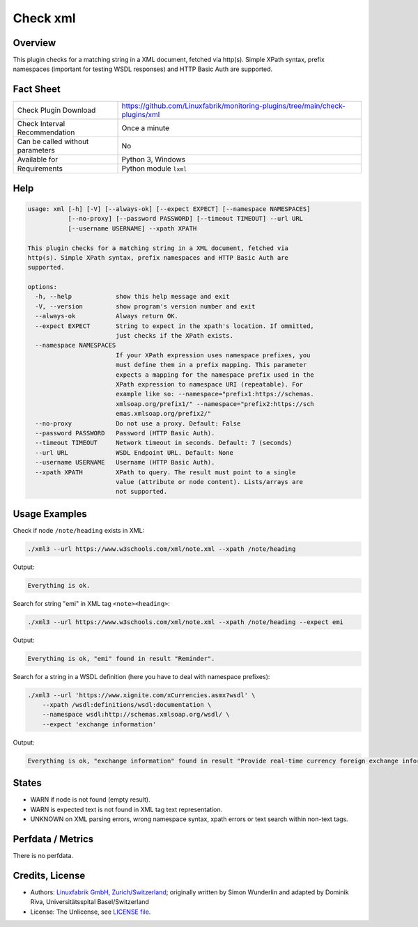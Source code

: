Check xml
=========

Overview
--------

This plugin checks for a matching string in a XML document, fetched via http(s). Simple XPath syntax, prefix namespaces (important for testing WSDL responses) and HTTP Basic Auth are supported.


Fact Sheet
----------

.. csv-table::
    :widths: 30, 70

    "Check Plugin Download",                "https://github.com/Linuxfabrik/monitoring-plugins/tree/main/check-plugins/xml"
    "Check Interval Recommendation",        "Once a minute"
    "Can be called without parameters",     "No"
    "Available for",                        "Python 3, Windows"
    "Requirements",                         "Python module ``lxml``"


Help
----

.. code-block:: text

    usage: xml [-h] [-V] [--always-ok] [--expect EXPECT] [--namespace NAMESPACES]
               [--no-proxy] [--password PASSWORD] [--timeout TIMEOUT] --url URL
               [--username USERNAME] --xpath XPATH

    This plugin checks for a matching string in a XML document, fetched via
    http(s). Simple XPath syntax, prefix namespaces and HTTP Basic Auth are
    supported.

    options:
      -h, --help            show this help message and exit
      -V, --version         show program's version number and exit
      --always-ok           Always return OK.
      --expect EXPECT       String to expect in the xpath's location. If ommitted,
                            just checks if the XPath exists.
      --namespace NAMESPACES
                            If your XPath expression uses namespace prefixes, you
                            must define them in a prefix mapping. This parameter
                            expects a mapping for the namespace prefix used in the
                            XPath expression to namespace URI (repeatable). For
                            example like so: --namespace="prefix1:https://schemas.
                            xmlsoap.org/prefix1/" --namespace="prefix2:https://sch
                            emas.xmlsoap.org/prefix2/"
      --no-proxy            Do not use a proxy. Default: False
      --password PASSWORD   Password (HTTP Basic Auth).
      --timeout TIMEOUT     Network timeout in seconds. Default: 7 (seconds)
      --url URL             WSDL Endpoint URL. Default: None
      --username USERNAME   Username (HTTP Basic Auth).
      --xpath XPATH         XPath to query. The result must point to a single
                            value (attribute or node content). Lists/arrays are
                            not supported.


Usage Examples
--------------

Check if node ``/note/heading`` exists in XML:

.. code-block:: bash

    ./xml3 --url https://www.w3schools.com/xml/note.xml --xpath /note/heading

Output:

.. code-block:: text

    Everything is ok.

Search for string "emi" in XML tag ``<note><heading>``:

.. code-block:: bash

    ./xml3 --url https://www.w3schools.com/xml/note.xml --xpath /note/heading --expect emi

Output:

.. code-block:: text

    Everything is ok, "emi" found in result "Reminder".

Search for a string in a WSDL definition (here you have to deal with namespace prefixes):

.. code-block:: bash

    ./xml3 --url 'https://www.xignite.com/xCurrencies.asmx?wsdl' \
        --xpath /wsdl:definitions/wsdl:documentation \
        --namespace wsdl:http://schemas.xmlsoap.org/wsdl/ \
        --expect 'exchange information'

Output:

.. code-block:: text

    Everything is ok, "exchange information" found in result "Provide real-time currency foreign exchange information and calculations.".


States
------

* WARN if node is not found (empty result).
* WARN is expected text is not found in XML tag text representation.
* UNKNOWN on XML parsing errors, wrong namespace syntax, xpath errors or text search within non-text tags.


Perfdata / Metrics
------------------

There is no perfdata.


Credits, License
----------------

* Authors: `Linuxfabrik GmbH, Zurich/Switzerland <https://www.linuxfabrik.ch>`_; originally written by Simon Wunderlin and adapted by Dominik Riva, Universitätsspital Basel/Switzerland
* License: The Unlicense, see `LICENSE file <https://unlicense.org/>`_.
